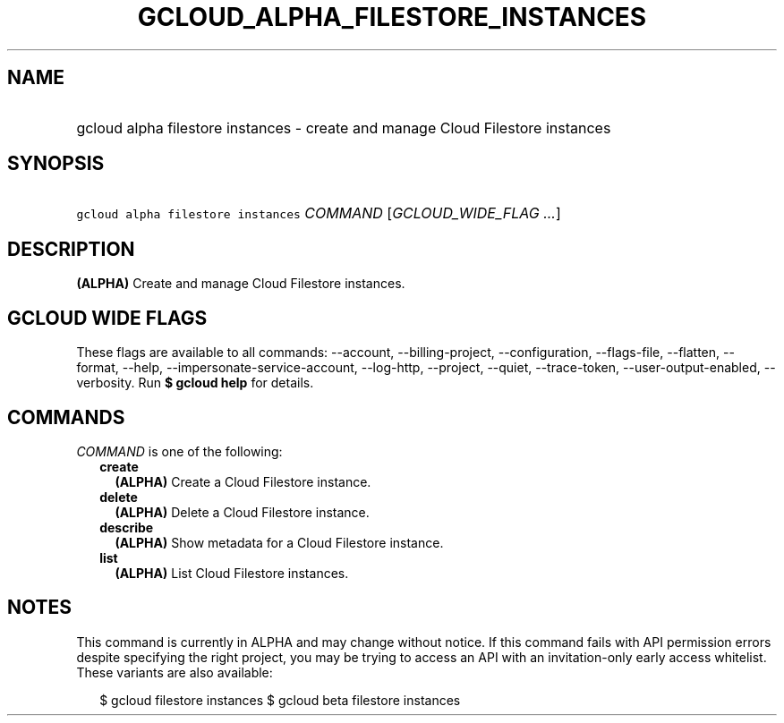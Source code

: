 
.TH "GCLOUD_ALPHA_FILESTORE_INSTANCES" 1



.SH "NAME"
.HP
gcloud alpha filestore instances \- create and manage Cloud Filestore instances



.SH "SYNOPSIS"
.HP
\f5gcloud alpha filestore instances\fR \fICOMMAND\fR [\fIGCLOUD_WIDE_FLAG\ ...\fR]



.SH "DESCRIPTION"

\fB(ALPHA)\fR Create and manage Cloud Filestore instances.



.SH "GCLOUD WIDE FLAGS"

These flags are available to all commands: \-\-account, \-\-billing\-project,
\-\-configuration, \-\-flags\-file, \-\-flatten, \-\-format, \-\-help,
\-\-impersonate\-service\-account, \-\-log\-http, \-\-project, \-\-quiet,
\-\-trace\-token, \-\-user\-output\-enabled, \-\-verbosity. Run \fB$ gcloud
help\fR for details.



.SH "COMMANDS"

\f5\fICOMMAND\fR\fR is one of the following:

.RS 2m
.TP 2m
\fBcreate\fR
\fB(ALPHA)\fR Create a Cloud Filestore instance.

.TP 2m
\fBdelete\fR
\fB(ALPHA)\fR Delete a Cloud Filestore instance.

.TP 2m
\fBdescribe\fR
\fB(ALPHA)\fR Show metadata for a Cloud Filestore instance.

.TP 2m
\fBlist\fR
\fB(ALPHA)\fR List Cloud Filestore instances.


.RE
.sp

.SH "NOTES"

This command is currently in ALPHA and may change without notice. If this
command fails with API permission errors despite specifying the right project,
you may be trying to access an API with an invitation\-only early access
whitelist. These variants are also available:

.RS 2m
$ gcloud filestore instances
$ gcloud beta filestore instances
.RE

